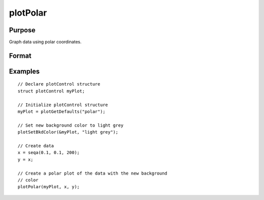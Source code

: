 
plotPolar
==============================================

Purpose
----------------

Graph data using polar coordinates.

Format
----------------
.. function:: plotPolar([myPlot, ]radius, theta)

    :param myPlot: Optional argument, a :class:`plotControl` structure
    :type myPlot: struct

    :param radius: Each column contains the magnitude for a particular line.
    :type radius: Nx1 or NxM matrix

    :param theta: Each column represents the angle values for a particular line.
    :type theta: Nx1 or NxM matrix


Examples
----------------

::

        // Declare plotControl structure
        struct plotControl myPlot;

        // Initialize plotControl structure
        myPlot = plotGetDefaults("polar");

        // Set new background color to light grey
        plotSetBkdColor(&myPlot, "light grey");

        // Create data
        x = seqa(0.1, 0.1, 200);
        y = x;

        // Create a polar plot of the data with the new background
        // color
        plotPolar(myPlot, x, y);

.. seealso:: Functions :func:`plotXY`, :func:`plotLogX`, :func:`plotLayout`, :func:`plotSetXLabel`
